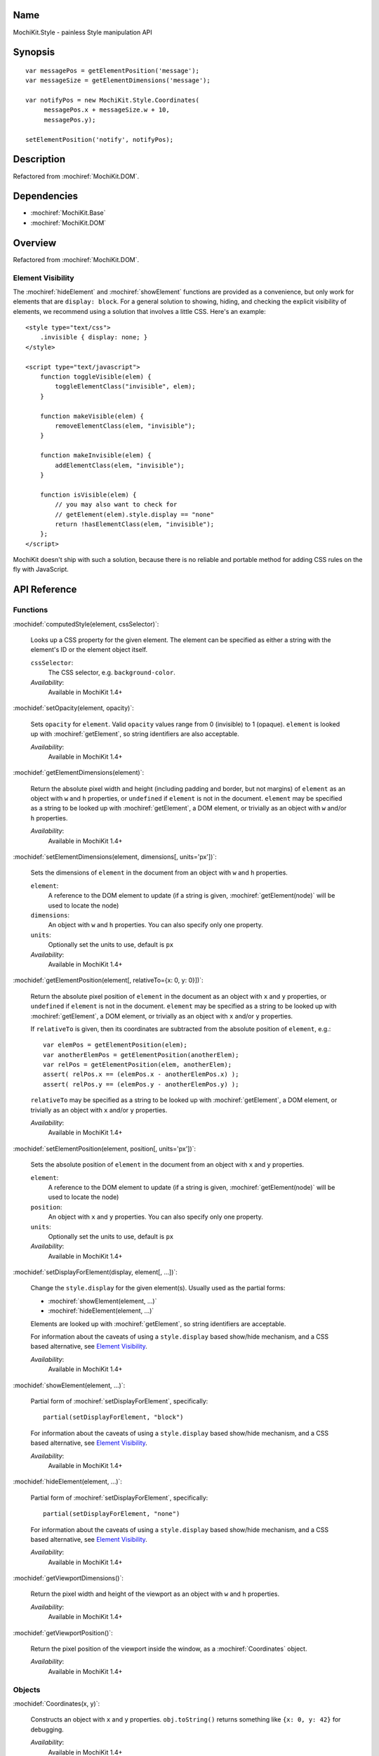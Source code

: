 .. title:: MochiKit.Style - painless Style manipulation API

Name
====

MochiKit.Style - painless Style manipulation API


Synopsis
========

::

    var messagePos = getElementPosition('message');
    var messageSize = getElementDimensions('message');

    var notifyPos = new MochiKit.Style.Coordinates(
         messagePos.x + messageSize.w + 10,
         messagePos.y);

    setElementPosition('notify', notifyPos);


Description
===========

Refactored from :mochiref:`MochiKit.DOM`.


Dependencies
============

- :mochiref:`MochiKit.Base`
- :mochiref:`MochiKit.DOM`


Overview
========

Refactored from :mochiref:`MochiKit.DOM`.


Element Visibility
------------------

The :mochiref:`hideElement` and :mochiref:`showElement` functions are
provided as a convenience, but only work for elements that are
``display: block``. For a general solution to showing, hiding, and
checking the explicit visibility of elements, we recommend using a
solution that involves a little CSS. Here's an example::

    <style type="text/css">
        .invisible { display: none; }
    </style>

    <script type="text/javascript">
        function toggleVisible(elem) {
            toggleElementClass("invisible", elem);
        }

        function makeVisible(elem) {
            removeElementClass(elem, "invisible");
        }

        function makeInvisible(elem) {
            addElementClass(elem, "invisible");
        }

        function isVisible(elem) {
            // you may also want to check for
            // getElement(elem).style.display == "none"
            return !hasElementClass(elem, "invisible");
        };
    </script>

MochiKit doesn't ship with such a solution, because there is no
reliable and portable method for adding CSS rules on the fly with
JavaScript.


API Reference
=============

Functions
---------

:mochidef:`computedStyle(element, cssSelector)`:

    Looks up a CSS property for the given element. The element can be
    specified as either a string with the element's ID or the element
    object itself.
    
    ``cssSelector``:
        The CSS selector, e.g. ``background-color``.

    *Availability*:
        Available in MochiKit 1.4+


:mochidef:`setOpacity(element, opacity)`:

    Sets ``opacity`` for ``element``. Valid ``opacity`` values range
    from 0 (invisible) to 1 (opaque). ``element`` is looked up with
    :mochiref:`getElement`, so string identifiers are also acceptable.

    *Availability*:
        Available in MochiKit 1.4+


:mochidef:`getElementDimensions(element)`:

    Return the absolute pixel width and height (including padding and border,
    but not margins) of ``element`` as an object with ``w`` and ``h``
    properties, or ``undefined`` if ``element`` is not in the document.
    ``element`` may be specified as a string to be looked up with
    :mochiref:`getElement`, a DOM element, or trivially as an object with
    ``w`` and/or ``h`` properties.

    *Availability*:
        Available in MochiKit 1.4+


:mochidef:`setElementDimensions(element, dimensions[, units='px'])`:

    Sets the dimensions of ``element`` in the document from an object
    with ``w`` and ``h`` properties.

    ``element``:
        A reference to the DOM element to update (if a string is
        given, :mochiref:`getElement(node)` will be used to locate the
        node)

    ``dimensions``:
        An object with ``w`` and ``h`` properties. You can also specify only
        one property.

    ``units``:
        Optionally set the units to use, default is ``px``

    *Availability*:
        Available in MochiKit 1.4+


:mochidef:`getElementPosition(element[, relativeTo={x: 0, y: 0}])`:

    Return the absolute pixel position of ``element`` in the document
    as an object with ``x`` and ``y`` properties, or ``undefined`` if
    ``element`` is not in the document. ``element`` may be specified
    as a string to be looked up with :mochiref:`getElement`, a DOM
    element, or trivially as an object with ``x`` and/or ``y``
    properties.

    If ``relativeTo`` is given, then its coordinates are subtracted
    from the absolute position of ``element``, e.g.::

        var elemPos = getElementPosition(elem);
        var anotherElemPos = getElementPosition(anotherElem);
        var relPos = getElementPosition(elem, anotherElem);
        assert( relPos.x == (elemPos.x - anotherElemPos.x) );
        assert( relPos.y == (elemPos.y - anotherElemPos.y) );

    ``relativeTo`` may be specified as a string to be looked up with
    :mochiref:`getElement`, a DOM element, or trivially as an object
    with ``x`` and/or ``y`` properties.

    *Availability*:
        Available in MochiKit 1.4+


:mochidef:`setElementPosition(element, position[, units='px'])`:

    Sets the absolute position of ``element`` in the document from an
    object with ``x`` and ``y`` properties.

    ``element``:
        A reference to the DOM element to update (if a string is
        given, :mochiref:`getElement(node)` will be used to locate the
        node)

    ``position``:
        An object with ``x`` and ``y`` properties. You can also specify only
        one property.

    ``units``:
        Optionally set the units to use, default is ``px``

    *Availability*:
        Available in MochiKit 1.4+


:mochidef:`setDisplayForElement(display, element[, ...])`:

    Change the ``style.display`` for the given element(s). Usually
    used as the partial forms:

    - :mochiref:`showElement(element, ...)`
    - :mochiref:`hideElement(element, ...)`

    Elements are looked up with :mochiref:`getElement`, so string
    identifiers are acceptable.

    For information about the caveats of using a ``style.display``
    based show/hide mechanism, and a CSS based alternative, see
    `Element Visibility`_.

    *Availability*:
        Available in MochiKit 1.4+


:mochidef:`showElement(element, ...)`:

    Partial form of :mochiref:`setDisplayForElement`, specifically::

        partial(setDisplayForElement, "block")

    For information about the caveats of using a ``style.display``
    based show/hide mechanism, and a CSS based alternative, see
    `Element Visibility`_.

    *Availability*:
        Available in MochiKit 1.4+


:mochidef:`hideElement(element, ...)`:

    Partial form of :mochiref:`setDisplayForElement`, specifically::

        partial(setDisplayForElement, "none")

    For information about the caveats of using a ``style.display``
    based show/hide mechanism, and a CSS based alternative, see
    `Element Visibility`_.

    *Availability*:
        Available in MochiKit 1.4+


:mochidef:`getViewportDimensions()`:

    Return the pixel width and height of the viewport as an object
    with ``w`` and ``h`` properties.

    *Availability*:
        Available in MochiKit 1.4+

:mochidef:`getViewportPosition()`:

    Return the pixel position of the viewport inside the window, as a
    :mochiref:`Coordinates` object.

    *Availability*:
        Available in MochiKit 1.4+


Objects
-------

:mochidef:`Coordinates(x, y)`:

    Constructs an object with ``x`` and ``y`` properties. ``obj.toString()`` 
    returns something like ``{x: 0, y: 42}`` for debugging.

    *Availability*:
        Available in MochiKit 1.4+
        
:mochidef:`Dimensions(w, h)`:

    Constructs an object with ``w`` and ``h`` properties. ``obj.toString()`` 
    returns something like ``{w: 0, h: 42}`` for debugging.

    *Availability*:
        Available in MochiKit 1.4+


Authors
=======

- Bob Ippolito <bob@redivi.com>
- Beau Hartshorne <beau@hartshornesoftware.com>


Copyright
=========

Copyright 2005-2006 Bob Ippolito <bob@redivi.com>, and Beau Hartshorne
<beau@hartshornesoftware.com>. This program is dual-licensed free
software; you can redistribute it and/or modify it under the terms of
the `MIT License`_ or the `Academic Free License v2.1`_.

.. _`MIT License`: http://www.opensource.org/licenses/mit-license.php
.. _`Academic Free License v2.1`: http://www.opensource.org/licenses/afl-2.1.php
